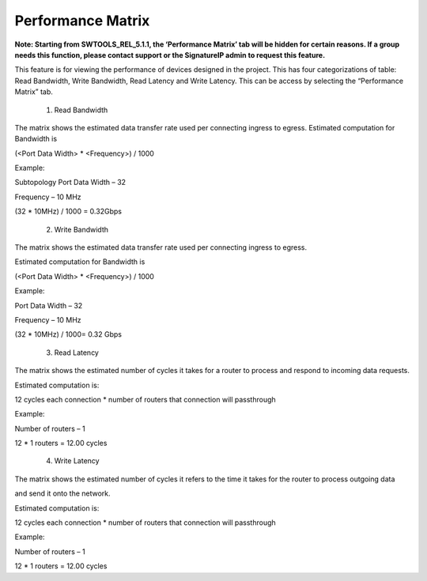 Performance Matrix
=========================================
**Note: Starting from SWTOOLS_REL_5.1.1, the ‘Performance Matrix’ tab will be hidden for certain reasons. If a group needs this function, please contact support or the SignatureIP admin to request this feature.**

This feature is for viewing the performance of devices designed in the project. This has four categorizations of table: Read Bandwidth, Write Bandwidth, Read Latency and Write Latency. This can be access by selecting the “Performance Matrix” tab. 

    1. Read Bandwidth

.. image:: images/sample_topology_with_bridge3.png
  :alt: sample_topology_with_bridge3
  :align: center

.. image:: images/performance_matrix-read_bandwidth.png
  :alt: performance_matrix-read_bandwidth
  :align: center

The matrix shows the estimated data transfer rate used per connecting ingress to egress. 
Estimated computation for Bandwidth is

(<Port Data Width> * <Frequency>) / 1000

Example: 

Subtopology Port Data Width – 32

Frequency – 10 MHz

(32 * 10MHz) / 1000 = 0.32Gbps

    2. Write Bandwidth 

.. image:: images/performance_matrix-write_bandwidth.png
  :alt: performance_matrix-write_bandwidth
  :align: center

The matrix shows the estimated data transfer rate used per connecting ingress to egress. 

Estimated computation for Bandwidth is

(<Port Data Width> * <Frequency>) / 1000

Example: 

Port Data Width – 32

Frequency – 10 MHz

(32 * 10MHz) / 1000= 0.32 Gbps

    3. Read Latency

.. image:: images/performance_matrix-read_latency.png
    :alt: performance_matrix-read_latency
    :align: center

The matrix shows the estimated number of cycles it takes for a router to process and respond to incoming data requests.

Estimated computation is:

12 cycles each connection * number of routers that connection will passthrough

Example: 

Number of routers – 1

12 * 1 routers = 12.00 cycles


    4. Write Latency

.. image:: images/performance_matrix-write_latency.png
    :alt: performance_matrix-write_latency
    :align: center

The matrix shows the estimated number of cycles it refers to the time it takes for the router to process outgoing data 

and send it onto the network.

Estimated computation is:

12 cycles each connection * number of routers that connection will passthrough

Example: 

Number of routers – 1

12 * 1 routers = 12.00 cycles


